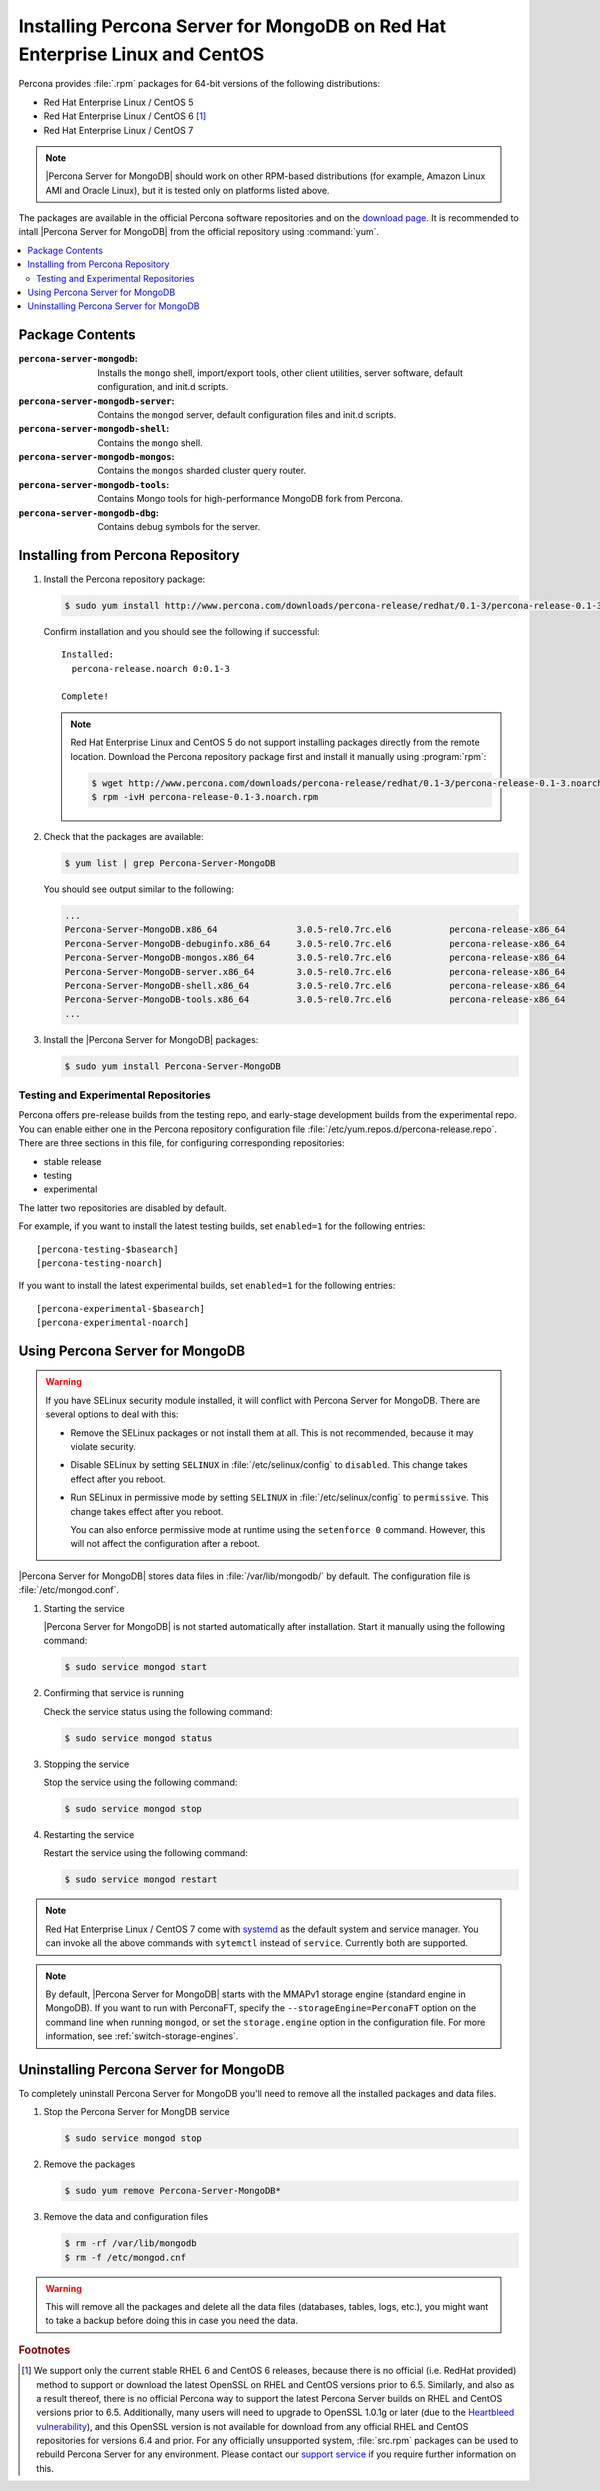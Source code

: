.. _yum:

============================================================================
Installing Percona Server for MongoDB on Red Hat Enterprise Linux and CentOS
============================================================================

Percona provides :file:`.rpm` packages for 64-bit versions of the following distributions:

* Red Hat Enterprise Linux / CentOS 5
* Red Hat Enterprise Linux / CentOS 6 [#f1]_
* Red Hat Enterprise Linux / CentOS 7

.. note:: |Percona Server for MongoDB| should work on other RPM-based distributions (for example, Amazon Linux AMI and Oracle Linux), but it is tested only on platforms listed above.

The packages are available in the official Percona software repositories and on the `download page <http://www.percona.com/downloads/Percona-Server-for-MongoDB/LATEST/>`_. It is recommended to intall |Percona Server for MongoDB| from the official repository using :command:`yum`.

.. contents::
   :local:

Package Contents
================

:``percona-server-mongodb``: Installs the ``mongo`` shell, import/export tools, other client utilities, server software, default configuration, and init.d scripts.

:``percona-server-mongodb-server``: Contains the ``mongod`` server, default configuration files and init.d scripts.

:``percona-server-mongodb-shell``: Contains the ``mongo`` shell.

:``percona-server-mongodb-mongos``: Contains the ``mongos`` sharded cluster query router.

:``percona-server-mongodb-tools``: Contains Mongo tools for high-performance MongoDB fork from Percona.

:``percona-server-mongodb-dbg``: Contains debug symbols for the server.

Installing from Percona Repository
==================================

1. Install the Percona repository package:
   
   .. code-block:: bash

     $ sudo yum install http://www.percona.com/downloads/percona-release/redhat/0.1-3/percona-release-0.1-3.noarch.rpm

   Confirm installation and you should see the following if successful: ::

      Installed:
        percona-release.noarch 0:0.1-3                                      

      Complete!

   .. note:: Red Hat Enterprise Linux and CentOS 5 do not support installing packages directly from the remote location. Download the Percona repository package first and install it manually using :program:`rpm`:

      .. code-block:: bash

       $ wget http://www.percona.com/downloads/percona-release/redhat/0.1-3/percona-release-0.1-3.noarch.rpm
       $ rpm -ivH percona-release-0.1-3.noarch.rpm

2. Check that the packages are available:
   
   .. code-block:: bash

      $ yum list | grep Percona-Server-MongoDB

   You should see output similar to the following:

   .. code-block:: bash

      ...
      Percona-Server-MongoDB.x86_64               3.0.5-rel0.7rc.el6           percona-release-x86_64
      Percona-Server-MongoDB-debuginfo.x86_64     3.0.5-rel0.7rc.el6           percona-release-x86_64
      Percona-Server-MongoDB-mongos.x86_64        3.0.5-rel0.7rc.el6           percona-release-x86_64
      Percona-Server-MongoDB-server.x86_64        3.0.5-rel0.7rc.el6           percona-release-x86_64
      Percona-Server-MongoDB-shell.x86_64         3.0.5-rel0.7rc.el6           percona-release-x86_64
      Percona-Server-MongoDB-tools.x86_64         3.0.5-rel0.7rc.el6           percona-release-x86_64
      ...

3. Install the |Percona Server for MongoDB| packages:

   .. code-block:: bash

      $ sudo yum install Percona-Server-MongoDB

.. _yum-testing-repo:

Testing and Experimental Repositories
-------------------------------------

Percona offers pre-release builds from the testing repo, and early-stage development builds from the experimental repo. You can enable either one in the Percona repository configuration file :file:`/etc/yum.repos.d/percona-release.repo`. There are three sections in this file, for configuring corresponding repositories:

* stable release
* testing
* experimental

The latter two repositories are disabled by default.

For example, if you want to install the latest testing builds, set ``enabled=1`` for the following entries: ::

  [percona-testing-$basearch]
  [percona-testing-noarch]

If you want to install the latest experimental builds, set ``enabled=1`` for the following entries: ::

  [percona-experimental-$basearch]
  [percona-experimental-noarch]

Using Percona Server for MongoDB
================================

.. warning:: If you have SELinux security module installed, it will conflict with Percona Server for MongoDB. There are several options to deal with this:

   * Remove the SELinux packages or not install them at all. This is not recommended, because it may violate security.

   * Disable SELinux by setting ``SELINUX`` in :file:`/etc/selinux/config` to ``disabled``. This change takes effect after you reboot.

   * Run SELinux in permissive mode by setting ``SELINUX`` in :file:`/etc/selinux/config` to ``permissive``. This change takes effect after you reboot.

     You can also enforce permissive mode at runtime using the ``setenforce 0`` command. However, this will not affect the configuration after a reboot.

|Percona Server for MongoDB| stores data files in :file:`/var/lib/mongodb/` by default. The configuration file is :file:`/etc/mongod.conf`. 

1. Starting the service

   |Percona Server for MongoDB| is not started automatically after installation. Start it manually using the following command:

   .. code-block:: bash

      $ sudo service mongod start

2. Confirming that service is running 

   Check the service status using the following command:  

   .. code-block:: bash

      $ sudo service mongod status

3. Stopping the service

   Stop the service using the following command:

   .. code-block:: bash

      $ sudo service mongod stop

4. Restarting the service 

   Restart the service using the following command:

   .. code-block:: bash

      $ sudo service mongod restart

.. note:: Red Hat Enterprise Linux / CentOS 7 come with `systemd <http://freedesktop.org/wiki/Software/systemd/>`_ as the default system and service manager. You can invoke all the above commands with ``sytemctl`` instead of ``service``. Currently both are supported.

.. note:: By default, |Percona Server for MongoDB| starts with the MMAPv1 storage engine (standard engine in MongoDB). If you want to run with PerconaFT, specify the ``--storageEngine=PerconaFT`` option on the command line when running ``mongod``, or set the ``storage.engine`` option in the configuration file. For more information, see :ref:`switch-storage-engines`.

Uninstalling Percona Server for MongoDB
=======================================

To completely uninstall Percona Server for MongoDB you'll need to remove all the installed packages and data files.

1.  Stop the Percona Server for MongDB service

    .. code-block:: bash

       $ sudo service mongod stop

2. Remove the packages 

   .. code-block:: bash

      $ sudo yum remove Percona-Server-MongoDB*

3. Remove the data and configuration files

   .. code-block:: bash

      $ rm -rf /var/lib/mongodb
      $ rm -f /etc/mongod.cnf

.. warning:: This will remove all the packages and delete all the data files (databases, tables, logs, etc.), you might want to take a backup before doing this in case you need the data.

.. rubric:: Footnotes

.. [#f1] We support only the current stable RHEL 6 and CentOS 6 releases, because there is no official (i.e. RedHat provided) method to support or download the latest OpenSSL on RHEL and CentOS versions prior to 6.5. Similarly, and also as a result thereof, there is no official Percona way to support the latest Percona Server builds on RHEL and CentOS versions prior to 6.5. Additionally, many users will need to upgrade to OpenSSL 1.0.1g or later (due to the `Heartbleed vulnerability <http://www.percona.com/resources/ceo-customer-advisory-heartbleed>`_), and this OpenSSL version is not available for download from any official RHEL and CentOS repositories for versions 6.4 and prior. For any officially unsupported system, :file:`src.rpm` packages can be used to rebuild Percona Server for any environment. Please contact our `support service <http://www.percona.com/products/mysql-support>`_ if you require further information on this.

